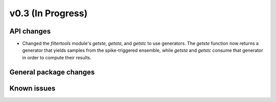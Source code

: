 ==================
v0.3 (In Progress)
==================

API changes
-----------
- Changed the `filtertools` module's `getste`, `getsta`, and `getstc` to use
  generators. The `getste` function now returns a generator that yields samples
  from the spike-triggered ensemble, while `getsta` and `getstc` consume that
  generator in order to compute their results.

General package changes
-----------------------

Known issues
------------

